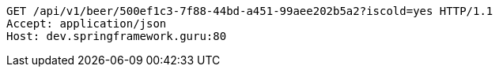 [source,http,options="nowrap"]
----
GET /api/v1/beer/500ef1c3-7f88-44bd-a451-99aee202b5a2?iscold=yes HTTP/1.1
Accept: application/json
Host: dev.springframework.guru:80

----